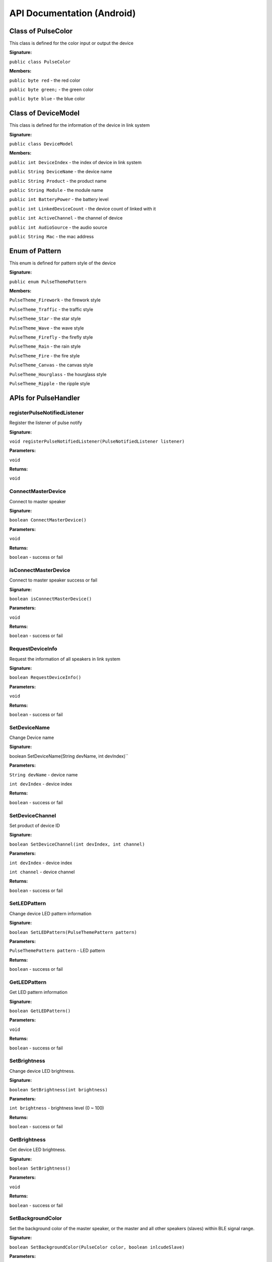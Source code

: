 API Documentation (Android)
=============================



Class of PulseColor
---------------------------------------

This class is defined for the color input or output the device

**Signature:**

``public class PulseColor``

**Members:**

``public byte red`` - the red color

``public byte green;`` - the green color

``public byte blue`` - the blue color




Class of DeviceModel
---------------------------------------

This class is defined for the information of the device in link system

**Signature:**

``public class DeviceModel``

**Members:**

``public int DeviceIndex`` - the index of device in link system

``public String DeviceName`` - the device name

``public String Product`` - the product name

``public String Module`` - the module name

``public int BatteryPower`` - the battery level

``public int LinkedDeviceCount`` - the device count of linked with it

``public int ActiveChannel`` - the channel of device

``public int AudioSource`` - the audio source

``public String Mac`` - the mac address




Enum of Pattern
---------------------------------------

This enum is defined for pattern style of the device

**Signature:**

``public enum PulseThemePattern``

**Members:**

``PulseTheme_Firework`` - the firework style

``PulseTheme_Traffic`` - the traffic style

``PulseTheme_Star`` - the star style

``PulseTheme_Wave`` - the wave style

``PulseTheme_Firefly`` - the firefly style

``PulseTheme_Rain`` - the rain style

``PulseTheme_Fire`` - the fire  style

``PulseTheme_Canvas`` - the canvas style

``PulseTheme_Hourglass`` - the hourglass style

``PulseTheme_Ripple`` - the ripple style



APIs for PulseHandler
---------------------------------------


registerPulseNotifiedListener
^^^^^^^^^^^^^^^^^^^^^^^^^^^^^^^^^^^^^^

Register the listener of pulse notify

**Signature:**

``void registerPulseNotifiedListener(PulseNotifiedListener listener)``

**Parameters:**

``void``

**Returns:**

``void``


ConnectMasterDevice
^^^^^^^^^^^^^^^^^^^^^^^^^^^^^^^^^^^^^^

Connect to master speaker

**Signature:**

``boolean ConnectMasterDevice()``

**Parameters:**

``void``

**Returns:**

``boolean`` - success or fail


isConnectMasterDevice
^^^^^^^^^^^^^^^^^^^^^^^^^^^^^^^^^^^^^^

Connect to master speaker success or fail

**Signature:**

``boolean isConnectMasterDevice()``

**Parameters:**

``void``

**Returns:**

``boolean`` - success or fail


RequestDeviceInfo
^^^^^^^^^^^^^^^^^^^^^^^^^^^^^^^^^^^^^^

Request the information of all speakers in link system

**Signature:**

``boolean RequestDeviceInfo()``

**Parameters:**

``void``

**Returns:**

``boolean`` - success or fail


SetDeviceName
^^^^^^^^^^^^^^^^^^^^^^^^^^^^^^^^^^^^^^

Change Device name

**Signature:**

boolean SetDeviceName(String devName, int devIndex)``

**Parameters:**

``String devName`` - device name

``int devIndex`` - device index

**Returns:**

``boolean`` - success or fail

SetDeviceChannel
^^^^^^^^^^^^^^^^^^^^^^^^^^^^^^^^^^^^^^

Set product of device ID

**Signature:**

``boolean SetDeviceChannel(int devIndex, int channel)``

**Parameters:**

``int devIndex`` - device index

``int channel`` - device channel

**Returns:**

``boolean`` - success or fail


SetLEDPattern
^^^^^^^^^^^^^^^^^^^^^^^^^^^^^^^^^^^^^^

Change device LED pattern information

**Signature:**

``boolean SetLEDPattern(PulseThemePattern pattern)``

**Parameters:**

``PulseThemePattern pattern`` - LED pattern

**Returns:**

``boolean`` - success or fail


GetLEDPattern
^^^^^^^^^^^^^^^^^^^^^^^^^^^^^^^^^^^^^^

Get LED pattern information

**Signature:**

``boolean GetLEDPattern()``

**Parameters:**

``void``

**Returns:**

``boolean`` - success or fail


SetBrightness
^^^^^^^^^^^^^^^^^^^^^^^^^^^^^^^^^^^^^^

Change device LED brightness.

**Signature:**

``boolean SetBrightness(int brightness)``

**Parameters:**

``int brightness`` - brightness level (0 ~ 100)

**Returns:**

``boolean`` - success or fail

GetBrightness
^^^^^^^^^^^^^^^^^^^^^^^^^^^^^^^^^^^^^^

Get device LED brightness.

**Signature:**

``boolean SetBrightness()``

**Parameters:**

``void``

**Returns:**

``boolean`` - success or fail

SetBackgroundColor
^^^^^^^^^^^^^^^^^^^^^^^^^^^^^^^^^^^^^^

Set the background color of the master speaker, or the master and all other speakers (slaves) within BLE signal range.

**Signature:**

``boolean SetBackgroundColor(PulseColor color, boolean inlcudeSlave)``

**Parameters:**

``PulseColor color`` - background color

``boolean inlcudeSlave`` - include slave or not

**Returns:**

``boolean`` - success or fail


SetBackgroundColor
^^^^^^^^^^^^^^^^^^^^^^^^^^^^^^^^^^^^^^

**Signature:**

``boolean SetBackgroundColor(byte red, byte green, byte blue, boolean inlcudeSlave)``

**Parameters:**

``byte red`` - red color in RGB

``byte green`` - green color in RGB

``byte blue`` - blue color in RGB

``boolean inlcudeSlave`` - include slave or not

**Returns:**

``boolean`` - success or fail


SetColorImage
^^^^^^^^^^^^^^^^^^^^^^^^^^^^^^^^^^^^^^

Send 9x11 color bitmap to Pulse.

**Signature:**

``boolean SetColorImage(PulseColor[] bitmap)``

**Parameters:**

``PulseColor[] bitmap`` - 9x11 color bitmap

**Returns:**

``boolean`` - success or fail


SetCharacterPattern
^^^^^^^^^^^^^^^^^^^^^^^^^^^^^^^^^^^^^^

Set a Character pattern to master speaker. If Including Slaves parameter is 1, all the slave speakers within BLE signal range should display the Character pattern as well. The charactors are include in ``0..9, A..Z, ?, !, $, +, -, =, %, *, /, #``.

**Signature:**

``boolean SetCharacterPattern(char charId, PulseColor foregroundColor , PulseColor backgroundColor,  boolean includeSlave)``

**Parameters:**

``int charId`` - charId ID

``PulseColor foregroundColor`` - foreground color

``PulseColor backgroundColor`` - background color

``boolean includeSlave`` - include slave or not

**Returns:**

``boolean`` - success or fail

PropagateCurrentLedPattern
^^^^^^^^^^^^^^^^^^^^^^^^^^^^^^^^^^^^^^
Propagate LED pattern of master device to others

**Signature:**

``boolean PropagateCurrentLedPattern()``

**Parameters:**

``void``

**Returns:**

``boolean`` - success or fail

GetMicrophoneSoundLevel
^^^^^^^^^^^^^^^^^^^^^^^^^^^^^^^^^^^^^^
Capture sound level in one second by Mic

**Signature:**

``void GetMicrophoneSoundLevel()``

**Parameters:**

``void``

**Returns:**

``void``

CaptureColorFromColorPicker
^^^^^^^^^^^^^^^^^^^^^^^^^^^^^^^^^^^^^^
Capture color by Color Picker

**Signature:**

``void CaptureColorFromColorPicker()``

**Parameters:**

``void``

**Returns:**

``void``


APIs for events handling
---------------------------------------

onConnectMasterDevice
^^^^^^^^^^^^^^^^^^^^^^^^^^^^^^^^^^^^^^

The notify of the phone connected with pulse.

**Signature:**

``void onConnectMasterDevice()``

**Parameters:**

``void``

**Returns:**

``void``

onDisconnectMasterDevice
^^^^^^^^^^^^^^^^^^^^^^^^^^^^^^^^^^^^^^

The notify of the phone disconnected with pulse.

**Signature:**

``void onDisconnectMasterDevice()``

**Parameters:**

``void``

**Returns:**

``void``

onLEDPatternChanged
^^^^^^^^^^^^^^^^^^^^^^^^^^^^^^^^^^^^^^

When device led pattern change, it will be notified by NotifyLedPattern

**Signature:**

``void onLEDPatternChanged(PulseThemePattern pattern)``

**Parameters:**

``PulseThemePattern`` - LED pattern

**Returns:**

``void``

onRetBrightness
^^^^^^^^^^^^^^^^^^^^^^^^^^^^^^^^^^^^^^

The notify of Get brightness information.

**Signature:**

``void onRetBrightness(int brightness)``

**Parameters:**

``int brightness`` - brightness value

**Returns:**

``void``

onRetSetDeviceInfo
^^^^^^^^^^^^^^^^^^^^^^^^^^^^^^^^^^^^^^

The result of set the information of device such as SetLEDPattern, SetDeviceChannel, SetBrightness, SetBackgroundColor, SetColorImage and SetCharacterPattern.

**Signature:**

``void onRetSetDeviceInfo(boolean ret)``

**Parameters:**

``boolean ret`` - success or fail

**Returns:**

``void``

onRetRequestDeviceInfo
^^^^^^^^^^^^^^^^^^^^^^^^^^^^^^^^^^^^^^

The notify of request the information of all speakers in link system.

**Signature:**

``void onRetRequestDeviceInfo(DeviceModel[] deviceModel)``

**Parameters:**

``DeviceModel[]`` - device model list. If no device connect, it return null

**Returns:**

``void``


onRetSetLEDPattern
^^^^^^^^^^^^^^^^^^^^^^^^^^^^^^^^^^^^^^

The notify of Get LED pattern information.

**Signature:**

``void onRetGetLEDPattern(boolean ret)``

**Parameters:**

``boolean ret`` - success or fail

**Returns:**

``void``

onRetGetLEDPattern
^^^^^^^^^^^^^^^^^^^^^^^^^^^^^^^^^^^^^^

The notify of Get LED pattern information.

**Signature:**

``void onRetGetLEDPattern(PulseThemePattern pattern)``

**Parameters:**

``PulseThemePattern`` - LED pattern

**Returns:**

``void``


onSoundEvent
^^^^^^^^^^^^^^^^^^^^^^^^^^^^^^^^^^^^^^

Get notified of Sound Event that speaker listened.

**Signature:**

``void onSoundEvent(int soundLevel)``

**Parameters:**

``int soundLevel`` - Sound level

**Returns:**

``void``

onRetCaptureColor
^^^^^^^^^^^^^^^^^^^^^^^^^^^^^^^^^^^^^^

The callback function of capture color by Color Picker

**Signature:**

``void onRetCaptureColor(PulseColor capturedColor)``

**Parameters:**

``PulseColor capturedColor`` - captured color

**Returns:**

``void``


onRetCaptureColor
^^^^^^^^^^^^^^^^^^^^^^^^^^^^^^^^^^^^^^

The callback function of capture color by Color Picker

**Signature:**

``void onRetCaptureColor(byte red, byte green, byte blue)``

**Parameters:**

``byte red`` - red color in RGB

``byte green`` - green color in RGB

``byte blue`` - blue color in RGB

**Returns:**

``void``